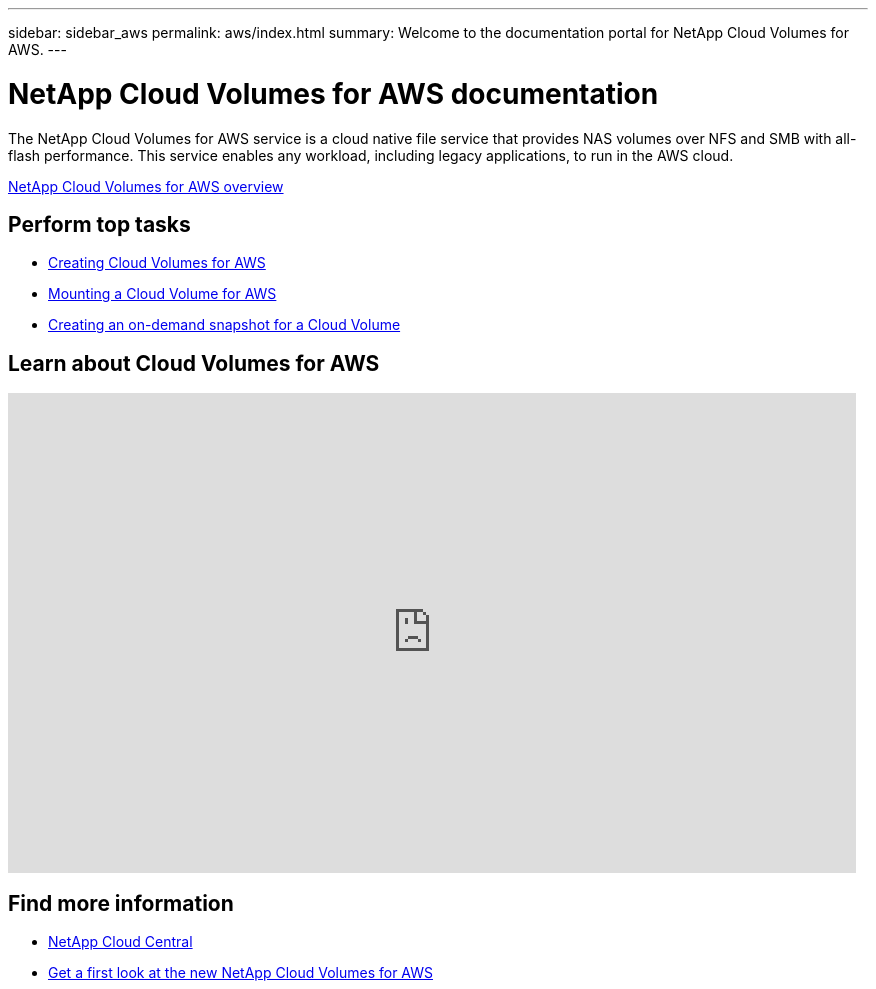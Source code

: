 ---
sidebar: sidebar_aws
permalink: aws/index.html
summary: Welcome to the documentation portal for NetApp Cloud Volumes for AWS.
---

= NetApp Cloud Volumes for AWS documentation
:hardbreaks:
:nofooter:
:icons: font
:linkattrs:
:imagesdir: ./media/
:keywords: cloud volumes, amazon web services, aws, documentation, help

[.lead]
The NetApp Cloud Volumes for AWS service is a cloud native file service that provides NAS volumes over NFS and SMB with all-flash performance. This service enables any workload, including legacy applications, to run in the AWS cloud.

link:concept_overview.html[NetApp Cloud Volumes for AWS overview]

== Perform top tasks

* link:task_creating_cloud_volumes_for_aws.html[Creating Cloud Volumes for AWS]
* link:task_mounting_cloud_volumes_for_aws.html[Mounting a Cloud Volume for AWS]
* link:task_creating_on_demand_snapshots.html[Creating an on-demand snapshot for a Cloud Volume]

== Learn about Cloud Volumes for AWS

video::QlsRSCEGBW0[youtube, width=848, height=480]


== Find more information

* https://cloud.netapp.com/home[NetApp Cloud Central^]
* https://www.netapp.com/us/forms/campaign/register-for-netapp-cloud-volumes-for-aws.aspx?hsCtaTracking=4f67614a-8c97-4c15-bd01-afa38bd31696%7C5e536b53-9371-4ce1-8e38-efda436e592e[Get a first look at the new NetApp Cloud Volumes for AWS^]
